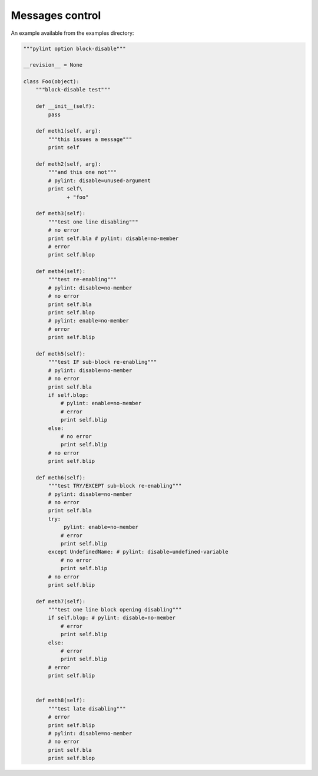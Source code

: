 
Messages control
----------------

An example available from the examples directory:

.. sourcecode:: python

    """pylint option block-disable"""

    __revision__ = None

    class Foo(object):
        """block-disable test"""

        def __init__(self):
            pass

        def meth1(self, arg):
            """this issues a message"""
            print self

        def meth2(self, arg):
            """and this one not"""
            # pylint: disable=unused-argument
            print self\
                  + "foo"

        def meth3(self):
            """test one line disabling"""
            # no error
            print self.bla # pylint: disable=no-member
            # error
            print self.blop

        def meth4(self):
            """test re-enabling"""
            # pylint: disable=no-member
            # no error
            print self.bla
            print self.blop
            # pylint: enable=no-member
            # error
            print self.blip

        def meth5(self):
            """test IF sub-block re-enabling"""
            # pylint: disable=no-member
            # no error
            print self.bla
            if self.blop:
                # pylint: enable=no-member
                # error
                print self.blip
            else:
                # no error
                print self.blip
            # no error
            print self.blip

        def meth6(self):
            """test TRY/EXCEPT sub-block re-enabling"""
            # pylint: disable=no-member
            # no error
            print self.bla
            try:
                 pylint: enable=no-member
                # error
                print self.blip
            except UndefinedName: # pylint: disable=undefined-variable
                # no error
                print self.blip
            # no error
            print self.blip

        def meth7(self):
            """test one line block opening disabling"""
            if self.blop: # pylint: disable=no-member
                # error
                print self.blip
            else:
                # error
                print self.blip
            # error
            print self.blip


        def meth8(self):
            """test late disabling"""
            # error
            print self.blip
            # pylint: disable=no-member
            # no error
            print self.bla
            print self.blop


